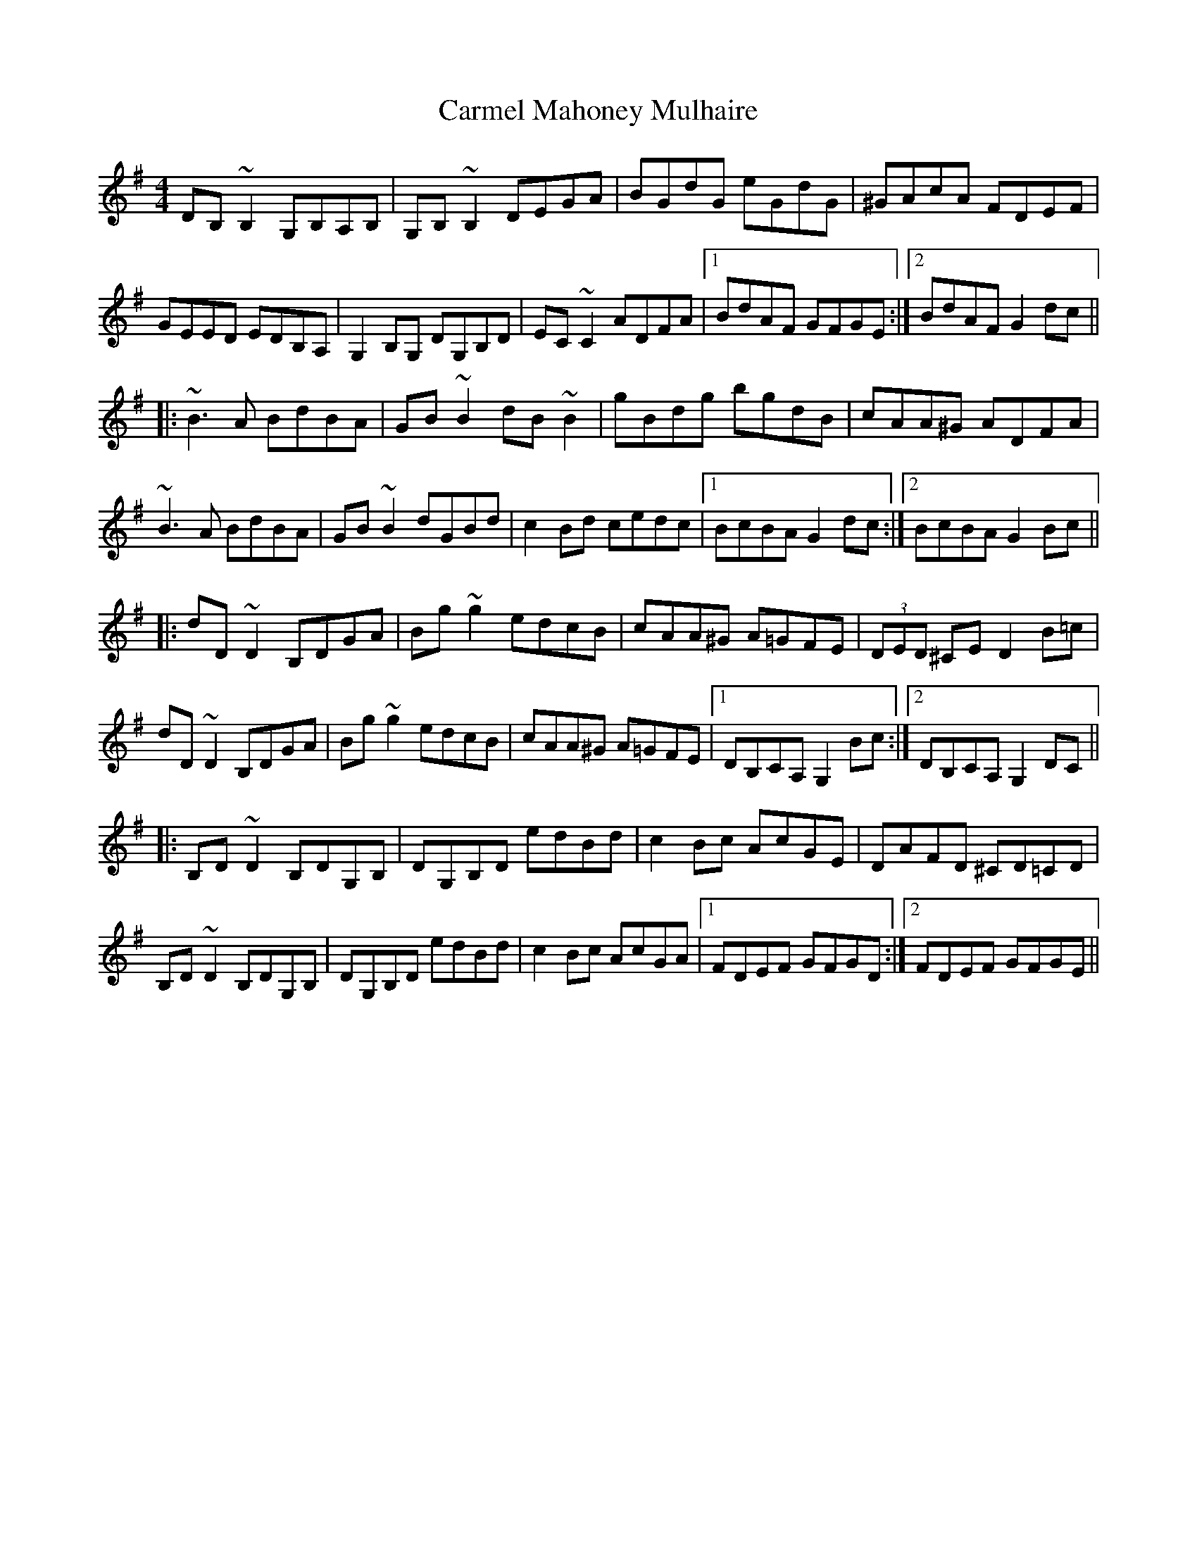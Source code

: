 X: 6223
T: Carmel Mahoney Mulhaire
R: reel
M: 4/4
K: Gmajor
DB,~B,2 G,B,A,B,|G,B,~B,2 DEGA|BGdG eGdG|^GAcA FDEF|
GEED EDB,A,|G,2B,G, DG,B,D|EC~C2 ADFA|1 BdAF GFGE:|2 BdAF G2dc||
|:~B3A BdBA|GB~B2 dB~B2|gBdg bgdB|cAA^G ADFA|
~B3A BdBA|GB~B2 dGBd|c2Bd cedc|1 BcBA G2dc:|2 BcBA G2Bc||
|:dD~D2 B,DGA|Bg~g2 edcB|cAA^G A=GFE|(3DED ^CE D2B=c|
dD~D2 B,DGA|Bg~g2 edcB|cAA^G A=GFE|1 DB,CA, G,2Bc:|2 DB,CA, G,2DC||
|:B,D~D2 B,DG,B,|DG,B,D edBd|c2Bc AcGE|DAFD ^CD=CD|
B,D~D2 B,DG,B,|DG,B,D edBd|c2Bc AcGA|1 FDEF GFGD:|2 FDEF GFGE||

